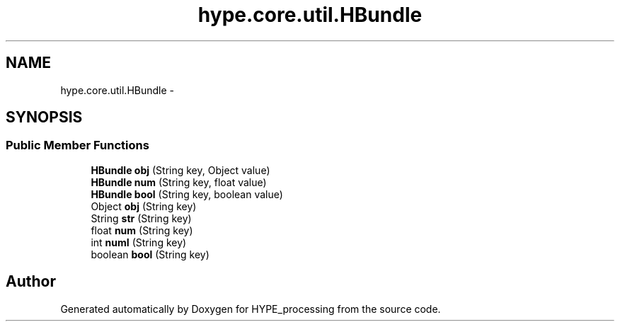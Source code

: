 .TH "hype.core.util.HBundle" 3 "Wed Jun 5 2013" "HYPE_processing" \" -*- nroff -*-
.ad l
.nh
.SH NAME
hype.core.util.HBundle \- 
.SH SYNOPSIS
.br
.PP
.SS "Public Member Functions"

.in +1c
.ti -1c
.RI "\fBHBundle\fP \fBobj\fP (String key, Object value)"
.br
.ti -1c
.RI "\fBHBundle\fP \fBnum\fP (String key, float value)"
.br
.ti -1c
.RI "\fBHBundle\fP \fBbool\fP (String key, boolean value)"
.br
.ti -1c
.RI "Object \fBobj\fP (String key)"
.br
.ti -1c
.RI "String \fBstr\fP (String key)"
.br
.ti -1c
.RI "float \fBnum\fP (String key)"
.br
.ti -1c
.RI "int \fBnumI\fP (String key)"
.br
.ti -1c
.RI "boolean \fBbool\fP (String key)"
.br
.in -1c

.SH "Author"
.PP 
Generated automatically by Doxygen for HYPE_processing from the source code\&.
